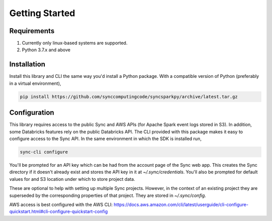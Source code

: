 Getting Started
===============

Requirements
------------

1. Currently only linux-based systems are supported.
2. Python 3.7.x and above

Installation
------------

Install this library and CLI the same way you'd install a Python package. With a compatible version of Python (preferably in a virtual environment),

.. code-block:: shell

  pip install https://github.com/synccomputingcode/syncsparkpy/archive/latest.tar.gz

Configuration
-------------

This library requires access to the public Sync and AWS APIs (for Apache Spark event logs stored in S3). In addition, some Databricks features rely on the public Databricks API.
The CLI provided with this package makes it easy to configure access to the Sync API. In the same environment in which the SDK is installed run,

.. code-block:: shell

  sync-cli configure

You'll be prompted for an API key which can be had from the account page of the Sync web app.
This creates the Sync directory if it doesn't already exist and stores the API key in it at `~/.sync/credentials`.
You'll also be prompted for default values for and S3 location under which to store project data.

These are optional to help with setting up multiple Sync projects. However, in the context of an existing project they are superseded by the corresponding properties of that project.
They are stored in `~/.sync/config`.

AWS access is best configured with the AWS CLI: https://docs.aws.amazon.com/cli/latest/userguide/cli-configure-quickstart.html#cli-configure-quickstart-config
